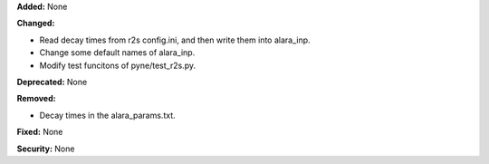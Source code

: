 **Added:** None

**Changed:** 

* Read decay times from r2s config.ini, and then write them into alara_inp.

* Change some default names of alara_inp.

* Modify test funcitons of pyne/test_r2s.py.

**Deprecated:** None

**Removed:** 

* Decay times in the alara_params.txt.

**Fixed:** None

**Security:** None
